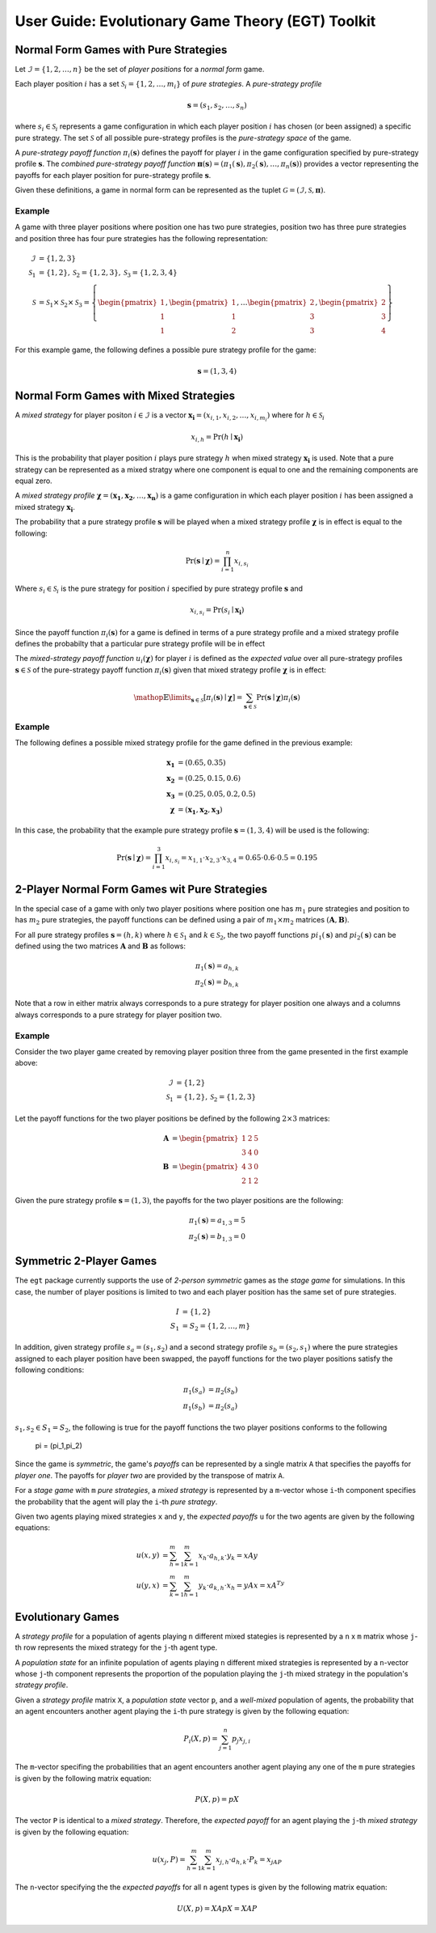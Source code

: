 .. title:: User guide : contents

.. _user_guide:

==================================================
User Guide: Evolutionary Game Theory (EGT) Toolkit
==================================================

--------------------------------------
Normal Form Games with Pure Strategies
--------------------------------------

Let :math:`\mathcal{I}=\{1,2,\dots,n\}` be the set of `player positions` for a
`normal form` game.

Each player position :math:`\mathit{i}` has a set
:math:`\mathcal{S}_i=\{1,2,\dots,m_i\}` of `pure strategies`.  A `pure-strategy
profile`

.. math::

   \boldsymbol{s}=(s_1,s_2,\dots,s_n)

where :math:`s_i \in \mathcal{S}_i` represents a game configuration in which each
player position :math:`\mathit{i}` has chosen (or been assigned) a specific
pure strategy.  The set :math:`\mathcal{S}` of all possible pure-strategy
profiles is the `pure-strategy space` of the game.

A `pure-strategy payoff function` :math:`\pi_i(\boldsymbol{s})`
defines the payoff for player :math:`\mathit{i}` in the game configuration
specified by pure-strategy profile :math:`\boldsymbol{s}`.  The `combined
pure-strategy payoff function` :math:`\boldsymbol{\pi}(\boldsymbol{s})=
(\pi_1(\boldsymbol{s}),\pi_2(\boldsymbol{s}),\dots,\pi_n(\boldsymbol{s}))`
provides a vector representing the payoffs for each player position for
pure-strategy profile :math:`\boldsymbol{s}`.

Given these definitions, a game in normal form can be represented as the tuplet
:math:`\mathcal{G}=(\mathcal{I},\mathcal{S},\boldsymbol{\pi})`.

Example
-------
A game with three player positions where position one has two pure strategies,
position two has three pure strategies and position three has four pure
strategies has the following representation:

.. math::

   \mathcal{I}&=\{1,2,3\} \\
   \mathcal{S}_1&=\{1,2\},\mathcal{S}_2=\{1,2,3\},\mathcal{S}_3=\{1,2,3,4\} \\
   \mathcal{S}&=\mathcal{S}_1\times\mathcal{S}_2\times\mathcal{S}_3=\left\{
   \begin{pmatrix} 1 \\ 1 \\ 1 \end{pmatrix},
   \begin{pmatrix} 1 \\ 1 \\ 2 \end{pmatrix},
   \dots
   \begin{pmatrix} 2 \\ 3 \\ 3 \end{pmatrix},
   \begin{pmatrix} 2 \\ 3 \\ 4 \end{pmatrix}
   \right\}

For this example game, the following defines a possible pure strategy profile
for the game:

.. math::

   \boldsymbol{s}=(1,3,4)

---------------------------------------
Normal Form Games with Mixed Strategies
---------------------------------------

A `mixed strategy` for player positon :math:`i \in \mathcal{I}` is a vector
:math:`\boldsymbol{x_i}=(x_{i,1},x_{i,2},\dots,x_{i,m_i})` where for
:math:`h \in \mathcal{S}_i`

.. math::

      x_{i,h} = \Pr(h \mid \boldsymbol{x_i})

This is the probability that player position :math:`\mathit{i}` plays
pure strategy :math:`\mathit{h}` when mixed strategy :math:`\boldsymbol{x_i}`
is used.  Note that a pure strategy can be represented as a mixed stratgy
where one component is equal to one and the remaining components are equal
zero.

A `mixed strategy profile` :math:`\boldsymbol{\chi}=(\boldsymbol{x_1},
\boldsymbol{x_2},\dots,\boldsymbol{x_n})` is a game configuration
in which each player position :math:`\mathit{i}` has been assigned a mixed
strategy :math:`\boldsymbol{x_i}`.

The probability that a pure strategy profile :math:`\boldsymbol{s}` will be
played when a mixed strategy profile :math:`\boldsymbol{\chi}` is in effect
is equal to the following:

.. math::

   \Pr(\boldsymbol{s}\mid\boldsymbol{\chi})=\prod_{i=1}^{n} x_{i,s_i}

Where :math:`s_i \in \mathcal{S}_i` is the pure strategy for position
:math:`\mathit{i}` specified by pure strategy profile :math:`\boldsymbol{s}`
and

.. math::

   x_{i,s_i} = \Pr(s_i \mid \boldsymbol{x_i})

Since the payoff function :math:`\pi_i(\boldsymbol{s})` for a game is defined
in terms of a pure strategy profile and a mixed strategy profile defines the
probabilty that a particular pure strategy profile will be in effect

The `mixed-strategy payoff function` :math:`u_i(\boldsymbol{\chi})` for
player :math:`\mathit{i}` is defined as the `expected value` over all
pure-strategy profiles :math:`\boldsymbol{s} \in \mathcal{S}` of the
pure-strategy payoff function :math:`\pi_i(\boldsymbol{s})` given that mixed
strategy profile :math:`\boldsymbol{\chi}` is in effect:

.. math::

   \mathop{\mathbb{E}}\limits_{\boldsymbol{s} \in \mathcal{S}}
   [\pi_i(\boldsymbol{s})\mid\boldsymbol{\chi}]=
   \sum_{\boldsymbol{s} \in \mathcal{S}}
   \Pr(\boldsymbol{s}\mid\boldsymbol{\chi})
   \pi_i(\boldsymbol{s})

Example
-------
The following defines a possible mixed strategy profile for the game defined
in the previous example:

.. math::

   \boldsymbol{x_1}&=(0.65,0.35) \\
   \boldsymbol{x_2}&=(0.25,0.15,0.6) \\
   \boldsymbol{x_3}&=(0.25,0.05,0.2,0.5) \\
   \boldsymbol{\chi}&=(\boldsymbol{x_1},\boldsymbol{x_2},\boldsymbol{x_3})

In this case, the probability that the example pure strategy profile
:math:`\boldsymbol{s}=(1,3,4)` will be used is the following:

.. math::

  \Pr(\boldsymbol{s}\mid\boldsymbol{\chi})=
  \prod_{i=1}^{3} x_{i,s_i}=
  x_{1,1} \cdot x_{2,3} \cdot x_{3,4}=
  0.65 \cdot 0.6 \cdot 0.5=0.195

----------------------------------------------
2-Player Normal Form Games wit Pure Strategies
----------------------------------------------

In the special case of a game with only two player positions where position
one has :math:`m_1` pure strategies and position to has :math:`m_2` pure
strategies, the payoff functions can be defined using a pair of
:math:`m_1 \times m_2` matrices :math:`(\boldsymbol{A},\boldsymbol{B})`.

For all pure strategy profiles :math:`\boldsymbol{s}=(h,k)` where 
:math:`h \in \mathcal{S}_1` and :math:`k \in \mathcal{S}_2`, the two
payoff functions :math:`pi_1(\boldsymbol{s})` and :math:`pi_2(\boldsymbol{s})`
can be defined using the two matrices :math:`\boldsymbol{A}` and
:math:`\boldsymbol{B}` as follows:

.. math::

  \pi_1(\boldsymbol{s})=a_{h,k} \\
  \pi_2(\boldsymbol{s})=b_{h,k}

Note that a row in either matrix always corresponds to a pure strategy for
player position one always and a columns always corresponds to a pure
strategy for player position two.

Example
-------

Consider the two player game created by removing player position three from
the game presented in the first example above:

.. math::

   \mathcal{I}&=\{1,2\} \\
   \mathcal{S}_1&=\{1,2\},\mathcal{S}_2=\{1,2,3\}

Let the payoff functions for the two player positions be defined by the
following :math:`2 \times 3` matrices:

.. math::

   \boldsymbol{A}&=\begin{pmatrix} 1 & 2 & 5 \\ 3 & 4 & 0 \end{pmatrix} \\
   \boldsymbol{B}&=\begin{pmatrix} 4 & 3 & 0\\ 2 & 1 & 2 \end{pmatrix}

Given the pure strategy profile :math:`\boldsymbol{s}=(1,3)`, the payoffs for
the two player positions are the following:

.. math::

   \pi_1(\boldsymbol{s}) = a_{1,3} = 5 \\
   \pi_2(\boldsymbol{s}) = b_{1,3} = 0


------------------------
Symmetric 2-Player Games
------------------------

The ``egt`` package currently supports the use of `2-person symmetric` games
as the `stage game` for simulations.  In this case, the number of player
positions is limited to two and each player position has the same set of pure
strategies.

.. math::

   I &= \{1,2\} \\
   S_1 &= S_2 = \{1,2,\dots,m\}

In addition, given strategy profile :math:`s_a=(s_1,s_2)` and a second strategy
profile :math:`s_b=(s_2,s_1)` where the pure strategies assigned to each player
position have been swapped, the payoff functions for the two player positions
satisfy the following conditions:

.. math::

   \pi_1(s_a) &= \pi_2(s_b) \\
   \pi_1(s_b) &= \pi_2(s_a)

:math:`s_1,s_2 \in S_1=S_2`, the following is true for the payoff functions the two
player positions conforms to the following
   \pi = (\pi_1,\pi_2)



Since the game is `symmetric`, the game's `payoffs` can be represented by a
single matrix ``A`` that specifies the payoffs for `player one`.  The payoffs
for `player two` are provided by the transpose of matrix ``A``.

For a `stage game` with ``m`` `pure strategies`, a `mixed strategy` is
represented by a ``m``-vector whose ``i``-th component specifies the
probability that the agent will play the ``i``-th `pure strategy`.

Given two agents playing mixed strategies ``x`` and ``y``, the `expected payoffs`
``u`` for the two agents are given by the following equations:

.. math::

   u(x,y) &= \sum_{h=1}^{m}\sum_{k=1}^{m}x_{h}\cdot a_{h,k}\cdot y_{k} = xAy \\
   u(y,x) &= \sum_{k=1}^{m}\sum_{h=1}^{m}y_{k}\cdot a_{k,h}\cdot x_{h} = yAx = xA^Ty

------------------
Evolutionary Games
------------------

A `strategy profile` for a population of agents playing ``n`` different mixed
stategies is represented by a ``n`` x ``m`` matrix whose ``j``-th row
represents the mixed strategy for the ``j``-th agent type.

A `population state` for an infinite population of agents playing ``n``
different mixed strategies is represented by a ``n``-vector whose ``j``-th
component represents the proportion of the population playing the ``j``-th
mixed strategy in the population's `strategy profile`.

Given a `strategy profile` matrix ``X``, a `population state` vector ``p``,
and a `well-mixed` population of agents, the probability that an agent
encounters another agent playing the ``i``-th pure strategy is given by the
following equation:

.. math::

   P_i(X,p) = \sum_{j=1}^{n}p_{j}x_{j,i}

The ``m``-vector specifing the probabilities that an agent encounters another
agent playing any one of the ``m`` pure strategies is given by the following
matrix equation:

.. math::

   P(X,p) = pX

The vector ``P`` is identical to a `mixed strategy`.  Therefore, the `expected
payoff` for an agent playing the ``j``-th `mixed strategy` is given by the 
following equation:

.. math::

    u(x_j,P) = \sum_{h=1}^{m}\sum_{k=1}^{m}x_{j,h}\cdot a_{h,k}\cdot P_{k} = x_jAP

The ``n``-vector specifying the the `expected payoffs` for all ``n`` agent
types is given by the following matrix equation:

.. math::

   U(X,p) = XApX = XAP
